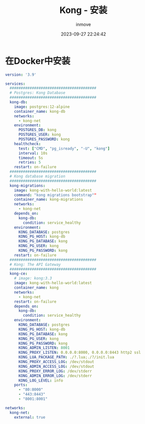 #+TITLE: Kong - 安装
#+DATE: 2023-09-27 22:24:42
#+DISPLAY: t
#+STARTUP: indent
#+OPTIONS: toc:10
#+AUTHOR: inmove
#+KEYWORDS: API网关 Kong
#+CATEGORIES: API网关

* 在Docker中安装
#+begin_src yaml
  version: '3.9'

  services:
    #######################################
    # Postgres: Kong Database
    #######################################
    kong-db:
      image: postgres:12-alpine
      container_name: kong-db
      networks:
        - kong-net
      environment:
        POSTGRES_DB: kong
        POSTGRES_USER: kong
        POSTGRES_PASSWORD: kong
      healthcheck:
        test: ["CMD", "pg_isready", "-U", "kong"]
        interval: 10s
        timeout: 5s
        retries: 5
      restart: on-failure
    #######################################
    # Kong database migration
    #######################################
    kong-migrations:
      image: kong-with-hello-world:latest
      command: "kong migrations bootstrap""
      container_name: kong-migrations
      networks:
        - kong-net
      depends_on:
        kong-db:
          condition: service_healthy
      environment:
        KONG_DATABASE: postgres
        KONG_PG_HOST: kong-db
        KONG_PG_DATABASE: kong
        KONG_PG_USER: kong
        KONG_PG_PASSWORD: kong
      restart: on-failure
    #######################################
    # Kong: The API Gateway
    #######################################
    kong-ce:
      # image: kong:3.3
      image: kong-with-hello-world:latest
      container_name: kong
      networks:
        - kong-net
      restart: on-failure
      depends_on:
        kong-db:
          condition: service_healthy
      environment:
        KONG_DATABASE: postgres
        KONG_PG_HOST: kong-db
        KONG_PG_DATABASE: kong
        KONG_PG_USER: kong
        KONG_PG_PASSWORD: kong
        KONG_ADMIN_LISTEN: 8001
        KONG_PROXY_LISTEN: 0.0.0.0:8000, 0.0.0.0:8443 http2 ssl
        KONG_LUA_PACKAGE_PATH: ./?.lua;./?/init.lua
        KONG_PROXY_ACCESS_LOG: /dev/stdout
        KONG_ADMIN_ACCESS_LOG: /dev/stdout
        KONG_PROXY_ERROR_LOG: /dev/stderr
        KONG_ADMIN_ERROR_LOG: /dev/stderr
        KONG_LOG_LEVEL: info
      ports:
        - "80:8000"
        - "443:8443"
        - "8001:8001"

  networks:
    kong-net:
      external: true
#+end_src
